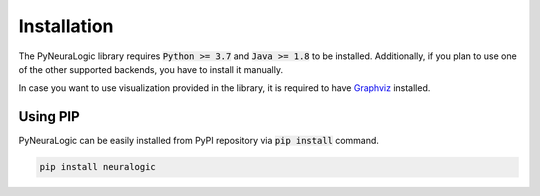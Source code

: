 Installation
============

The PyNeuraLogic library requires :code:`Python >= 3.7` and :code:`Java >= 1.8` to be installed.
Additionally, if you plan to use one of the other supported backends,
you have to install it manually.

In case you want to use visualization provided in the library, it is required to have `Graphviz <https://graphviz.org/download/>`_ installed.

Using PIP
#########

PyNeuraLogic can be easily installed from PyPI repository via :code:`pip install` command.

.. code-block::

    pip install neuralogic
